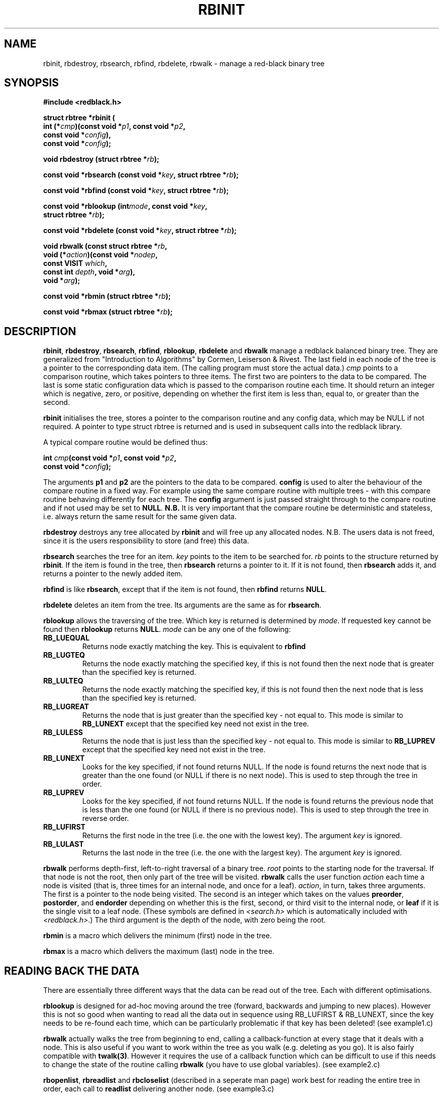 .\" Copyright 2000 by Damian Ivereigh <damian@cisco.com>
.\"
.\" Permission is granted to make and distribute verbatim copies of this
.\" manual provided the copyright notice and this permission notice are
.\" preserved on all copies.
.\"
.\" Permission is granted to copy and distribute modified versions of this
.\" manual under the conditions for verbatim copying, provided that the
.\" entire resulting derived work is distributed under the terms of a
.\" permission notice identical to this one.
.\" 
.\" Since the Linux kernel and libraries are constantly changing, this
.\" manual page may be incorrect or out-of-date.  The author(s) assume no
.\" responsibility for errors or omissions, or for damages resulting from
.\" the use of the information contained herein.  The author(s) may not
.\" have taken the same level of care in the production of this manual,
.\" which is licensed free of charge, as they might when working
.\" professionally.
.\" 
.\" Formatted or processed versions of this manual, if unaccompanied by
.\" the source, must acknowledge the copyright and authors of this work.
.\"
.TH RBINIT 3  "May 23, 2000" "GNU" "Linux Programmer's Manual"
.SH NAME
rbinit, rbdestroy, rbsearch, rbfind, rbdelete, rbwalk \- manage a red-black binary tree
.SH SYNOPSIS
.nf
.B #include <redblack.h>
.sp
.BI "struct rbtree *rbinit ("
.BI "          int (*" cmp ")(const void *" p1 ", const void *" p2 ", "
.BI "                  const void *" config "), "
.BI "          const void *" config ");"
.sp
.BI "void rbdestroy (struct rbtree *" rb ");"
.sp
.BI "const void *rbsearch (const void *" key ", struct rbtree *" rb ");"
.sp
.BI "const void *rbfind (const void *" key ", struct rbtree *" rb ");"
.sp
.BI "const void *rblookup (int" mode ", const void *" key ", "
.BI "          struct rbtree *" rb ");"
.sp
.BI "const void *rbdelete (const void *" key ", struct rbtree *" rb ");"
.sp
.BI "void rbwalk (const struct rbtree *" rb ", "
.BI "          void (*" action ")(const void *" nodep ", "
.BI "                      const VISIT " which ", "
.BI "                      const int " depth ", void *" arg "), "
.BI "          void *" arg ");"
.sp
.BI "const void *rbmin (struct rbtree *" rb ");"
.sp
.BI "const void *rbmax (struct rbtree *" rb ");"

.RE
.fi
.SH DESCRIPTION
\fBrbinit\fP, \fBrbdestroy\fP, \fBrbsearch\fP, \fBrbfind\fP,
\fBrblookup\fP, \fBrbdelete\fP and \fBrbwalk\fP manage a redblack balanced
binary tree.  They are generalized from "Introduction to Algorithms"
by Cormen, Leiserson & Rivest.  The last field in each node of the tree
is a pointer to the corresponding data item.  (The calling program must
store the actual data.)  \fIcmp\fP points to a comparison routine, which
takes pointers to three items.  The first two are pointers to the data to
be compared. The last is some static configuration data which is passed
to the comparison routine each time. It should return an integer which
is negative, zero, or positive, depending on whether the first item is
less than, equal to, or greater than the second.
.PP
\fBrbinit\fP initialises the tree, stores a pointer to the comparison
routine and any config data, which may be NULL if not required. A
pointer to type struct rbtree is returned and is used in subsequent
calls into the redblack library.
.PP
A typical compare routine would be defined thus:
.sp
.nf
.BI "int " cmp "(const void *" p1 ", const void *" p2 ", "
.BI "                  const void *" config ");"
.fi
.sp
The arguments \fBp1\fP and \fBp2\fP are the pointers to the data to be
compared. \fBconfig\fP is used to alter the behaviour of the compare
routine in a fixed way. For example using the same compare routine
with multiple trees - with this compare routine behaving differently
for each tree. The \fBconfig\fP argument is just passed straight through
to the compare routine and if not used may be set to \fBNULL\fP.
\fBN.B.\fP It is very important that the compare routine
be deterministic and stateless, i.e. always return the same result for
the same given data.
.PP
\fBrbdestroy\fP destroys any tree allocated by \fBrbinit\fP and will
free up any allocated nodes. N.B. The users data is not freed, since it
is the users responsibility to store (and free) this data.
.PP
\fBrbsearch\fP searches the tree for an item.  \fIkey\fP points to the
item to be searched for.  \fIrb\fP points to the structure returned
by \fBrbinit\fP.  If the item is found in the tree, then \fBrbsearch\fP
returns a pointer to it.  If it is not found, then \fBrbsearch\fP adds
it, and returns a pointer to the newly added item.
.PP
\fBrbfind\fP is like \fBrbsearch\fP, except that if the item is not
found, then \fBrbfind\fP returns \fBNULL\fP.
.PP
\fBrbdelete\fP deletes an item from the tree.  Its arguments are the
same as for \fBrbsearch\fP.  
.PP
\fBrblookup\fP allows the traversing of the tree. Which key is returned
is determined by \fImode\fP. If requested key cannot be found then
\fBrblookup\fP returns \fBNULL\fP. \fImode\fP can be any one of the following:
.TP
.B RB_LUEQUAL
Returns node exactly matching the key.  This is equivalent to \fBrbfind\fP
.TP
.B RB_LUGTEQ
Returns the node exactly matching the specified key, if this is not found
then the next node that is greater than the specified key is returned.
.TP
.B RB_LULTEQ
Returns the node exactly matching the specified key, if this is not found
then the next node that is less than the specified key is returned.
.TP
.B RB_LUGREAT
Returns the node that is just greater than the specified key - not equal to.
This mode is similar to \fBRB_LUNEXT\fP except that the specified key need
not exist in the tree.
.TP
.B RB_LULESS
Returns the node that is just less than the specified key - not equal to.
This mode is similar to \fBRB_LUPREV\fP except that the specified key need
not exist in the tree.
.TP
.B RB_LUNEXT
Looks for the key specified, if not found returns NULL. If the node is found
returns the next node that is greater than the one found (or NULL if there
is no next node). This is used to step through the tree in order.
.TP
.B RB_LUPREV
Looks for the key specified, if not found returns NULL. If the node is found
returns the previous node that is less than the one found (or NULL if there
is no previous node). This is used to step through the tree in reverse order.
.TP
.B RB_LUFIRST
Returns the first node in the tree (i.e. the one with the lowest key). The
argument \fIkey\fP is ignored.
.TP
.B RB_LULAST
Returns the last node in the tree (i.e. the one with the largest key). The
argument \fIkey\fP is ignored.
.PP
\fBrbwalk\fP performs depth-first, left-to-right traversal of a binary
tree.  \fIroot\fP points to the starting node for the traversal.  If
that node is not the root, then only part of the tree will be visited.
\fBrbwalk\fP calls the user function \fIaction\fP each time a node is
visited (that is, three times for an internal node, and once for a
leaf).  \fIaction\fP, in turn, takes three arguments.  The first is a
pointer to the node being visited.  The second is an integer which
takes on the values \fBpreorder\fP, \fBpostorder\fP, and
\fBendorder\fP depending on whether this is the first, second, or
third visit to the internal node, or \fBleaf\fP if it is the single
visit to a leaf node.  (These symbols are defined in
\fI<search.h>\fP which is automatically included with \fI<redblack.h>\fP.)
The third argument is the depth of the node, with
zero being the root.
.PP
\fBrbmin\fP is a macro which delivers the minimum (first) node in the tree.
.PP
\fBrbmax\fP is a macro which delivers the maximum (last) node in the tree.
.PP
.SH "READING BACK THE DATA"
There are essentially three different ways that the data can be read out of
the tree. Each with different optimisations.
.PP
\fBrblookup\fP is designed for ad-hoc moving around the tree (forward,
backwards and jumping to new places). However this is not so good when
wanting to read all the data out in sequence using RB_LUFIRST & RB_LUNEXT,
since the key needs to be re-found each time, which can be particularly
problematic if that key has been deleted! (see example1.c)
.PP
\fBrbwalk\fP actually walks the tree from beginning to end, calling a
callback-function at every stage that it deals with a node. This is also
useful if you want to work within the tree as you walk (e.g. deleting as you
go). It is also fairly compatible with \fBtwalk(3)\fP. However it requires
the use of a callback function which can be difficult to use if this needs
to change the state of the routine calling \fBrbwalk\fP (you have to use
global variables). (see example2.c)
.PP
\fBrbopenlist\fP, \fBrbreadlist\fP and \fBrbcloselist\fP (described in a
seperate man page) work best for reading the entire tree in order, each
call to \fBreadlist\fP delivering another node. (see example3.c)
.PP
.SH "RETURN VALUE"
\fBrbinit\fP returns a pointer to the new tree, \fBNULL\fP if there
was insufficient memory to allocate the structure.
\fBrbdestroy\fP has no return value.
\fBrbwalk\fP has no return value.
\fBrbsearch\fP returns a pointer to a matching item in the tree, or to
the newly added item, or \fBNULL\fP if there was insufficient memory
to add the item.  \fBrbfind\fP returns a pointer to the item, or
\fBNULL\fP if no match is found.  If there
are multiple elements that match the key, the element returned is
unspecified.
.PP
\fBtdelete\fP returns a pointer to the data for the item deleted, or
\fBNULL\fP if the item was not found.
.PP
\fBrbsearch\fP, \fBrbfind\fP, and \fBrbdelete\fP also
return \fBNULL\fP if \fIrb\fP was \fBNULL\fP on entry.  
.SH WARNINGS
\fBrbdelete\fP frees the memory required for the node in the tree.
The user is responsible for freeing the memory for the corresponding
data.
.SH EXAMPLE
The following program inserts twelve random numbers into a binary
tree, then prints the numbers in order. 
.sp
.nf
    #include <redblack.h>
    #include <stdlib.h>
    #include <stdio.h>
    
    void *xmalloc(unsigned n)
    {
        void *p;
        p = malloc(n);
        if(p) return p;
        fprintf(stderr, "insufficient memory\\n");
        exit(1);
    }
    
    int compare(const void *pa, const void *pb, const void *config)
    {
        if(*(int *)pa < *(int *)pb) return -1;
        if(*(int *)pa > *(int *)pb) return 1;
        return 0;
    }
    
    int main()
    {
        int i, *ptr;
        void *val;
        struct rbtree *rb;
    
        srand(getpid());
    
        if ((rb=rbinit(compare, NULL))==NULL)
        {
            fprintf(stderr, "insufficient memory\\n");
            exit(1);
        }
    
        for (i = 0; i < 12; i++)
        {
            ptr = (int *)xmalloc(sizeof(int));
            *ptr = rand()&0xff;
            val = rbsearch((void *)ptr, rb);
            if(val == NULL) exit(1);
        }
    
        for(val=rblookup(RB_LUFIRST, NULL, rb); 
		val!=NULL; 
		val=rblookup(RB_LUNEXT, val, rb))
        {
            printf("%6d\\n", *(int *)val);
        }
    
        rbdestroy(rb);
        
        return 0;
    }
.fi
.SH "CONFORMING TO"
SVID
.SH "SEE ALSO"
.BR rbopenlist (3), 
.BR rbgen (1),
.BR tsearch (3).

